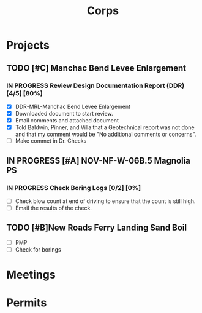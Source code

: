#+TITLE:Corps

* Projects

** TODO [#C] Manchac Bend Levee Enlargement
*** IN PROGRESS Review Design Documentation Report (DDR) [4/5] [80%]
- [X] DDR-MRL-Manchac Bend Levee Enlargement
- [X] Downloaded document to start review.
- [X] Email comments and attached document
- [X] Told Baldwin, Pinner, and Villa that a Geotechnical report was not done and that my comment would be "No additional comments or concerns".
- [ ] Make commet in Dr. Checks 

** IN PROGRESS [#A] NOV-NF-W-06B.5 Magnolia PS
*** IN PROGRESS Check Boring Logs [0/2] [0%]
- [ ] Check blow count at end of driving to ensure that the count is still high.
- [ ] Email the results of the check.

** TODO [#B]New Roads Ferry Landing Sand Boil
- [ ] PMP
- [ ] Check for borings



* Meetings

* Permits

